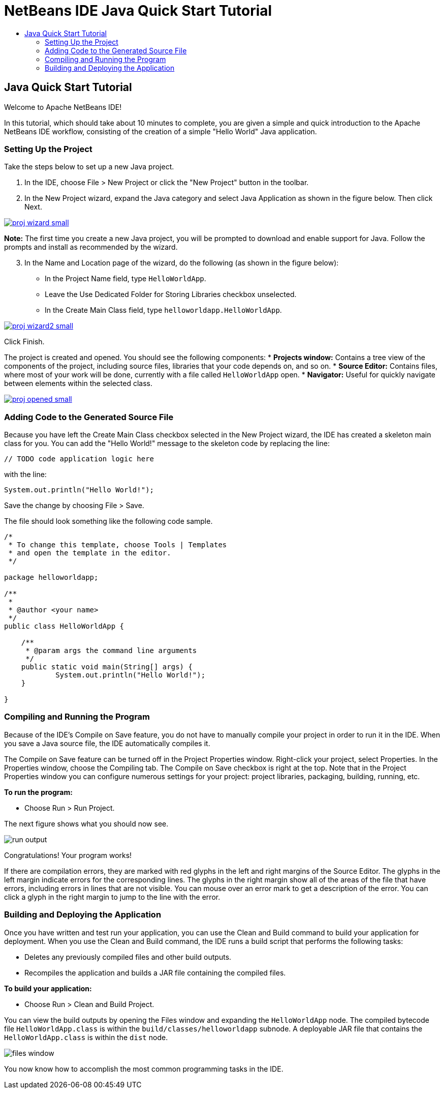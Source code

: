 // 
//     Licensed to the Apache Software Foundation (ASF) under one
//     or more contributor license agreements.  See the NOTICE file
//     distributed with this work for additional information
//     regarding copyright ownership.  The ASF licenses this file
//     to you under the Apache License, Version 2.0 (the
//     "License"); you may not use this file except in compliance
//     with the License.  You may obtain a copy of the License at
// 
//       http://www.apache.org/licenses/LICENSE-2.0
// 
//     Unless required by applicable law or agreed to in writing,
//     software distributed under the License is distributed on an
//     "AS IS" BASIS, WITHOUT WARRANTIES OR CONDITIONS OF ANY
//     KIND, either express or implied.  See the License for the
//     specific language governing permissions and limitations
//     under the License.
//

= NetBeans IDE Java Quick Start Tutorial
:jbake-type: tutorial
:jbake-tags: tutorials 
:jbake-status: published
:syntax: true
:source-highlighter: pygments
:toc: left
:toc-title:
:description: NetBeans IDE Java Quick Start Tutorial - Apache NetBeans
:keywords: Apache NetBeans, Tutorials, NetBeans IDE Java Quick Start Tutorial

== Java Quick Start Tutorial

Welcome to Apache NetBeans IDE!

In this tutorial, which should take about 10 minutes to complete, you are given a simple and quick introduction to the Apache NetBeans IDE workflow, consisting of the creation of a simple "Hello World" Java application. 

=== Setting Up the Project 

Take the steps below to set up a new Java project.

1. In the IDE, choose File > New Project or click the "New Project" button in the toolbar.

2. In the New Project wizard, expand the Java category and select Java Application as shown in the figure below. Then click Next.
[.feature]
--
image::images/proj-wizard-small.png[role="left", link="images/proj-wizard.png"]
--
*Note:* The first time you create a new Java project, you will be prompted to download and enable support for Java. Follow the prompts and install as recommended by the wizard.
[start=3]
3. In the Name and Location page of the wizard, do the following (as shown in the figure below):
* In the Project Name field, type `HelloWorldApp`.
* Leave the Use Dedicated Folder for Storing Libraries checkbox unselected.
* In the Create Main Class field, type `helloworldapp.HelloWorldApp`.
[.feature]
--
image::images/proj-wizard2-small.png[role="left", link="images/proj-wizard2.png"]
--
Click Finish.

The project is created and opened. You should see the following components:
* *Projects window:* Contains a tree view of the components of the project, including source files, libraries that your code depends on, and so on.
* *Source Editor:* Contains files, where most of your work will be done, currently with a file called `HelloWorldApp` open.
* *Navigator:* Useful for quickly navigate between elements within the selected class.
[.feature]
--
image::images/proj-opened-small.png[role="left", link="images/proj-opened.png"]
--

=== Adding Code to the Generated Source File

Because you have left the Create Main Class checkbox selected in the New Project wizard, the IDE has created a skeleton main class for you. You can add the "Hello World!" message to the skeleton code by replacing the line:


[source,java]
----

// TODO code application logic here
        
----

with the line:


[source,java]
----

System.out.println("Hello World!");
        
----

Save the change by choosing File > Save.

The file should look something like the following code sample.


[source,java]
----

/*
 * To change this template, choose Tools | Templates
 * and open the template in the editor.
 */

package helloworldapp;

/**
 *
 * @author <your name>
 */
public class HelloWorldApp {

    /**
     * @param args the command line arguments
     */
    public static void main(String[] args) {
            System.out.println("Hello World!");
    }

}

        
----

=== Compiling and Running the Program

Because of the IDE's Compile on Save feature, you do not have to manually compile your project in order to run it in the IDE. When you save a Java source file, the IDE automatically compiles it.

The Compile on Save feature can be turned off in the Project Properties window. Right-click your project, select Properties. In the Properties window, choose the Compiling tab. The Compile on Save checkbox is right at the top. Note that in the Project Properties window you can configure numerous settings for your project: project libraries, packaging, building, running, etc.

*To run the program:*

* Choose Run > Run Project.

The next figure shows what you should now see.

image::images/run-output.png[]

Congratulations! Your program works!

If there are compilation errors, they are marked with red glyphs in the left and right margins of the Source Editor. The glyphs in the left margin indicate errors for the corresponding lines. The glyphs in the right margin show all of the areas of the file that have errors, including errors in lines that are not visible. You can mouse over an error mark to get a description of the error. You can click a glyph in the right margin to jump to the line with the error.

=== Building and Deploying the Application

Once you have written and test run your application, you can use the Clean and Build command to build your application for deployment. When you use the Clean and Build command, the IDE runs a build script that performs the following tasks:

* Deletes any previously compiled files and other build outputs.
* Recompiles the application and builds a JAR file containing the compiled files.

*To build your application:*

* Choose Run > Clean and Build Project.

You can view the build outputs by opening the Files window and expanding the  ``HelloWorldApp``  node. The compiled bytecode file `HelloWorldApp.class` is within the `build/classes/helloworldapp` subnode. A deployable JAR file that contains the `HelloWorldApp.class` is within the `dist` node.

image::images/files-window.png[]

You now know how to accomplish the most common programming tasks in the IDE.

